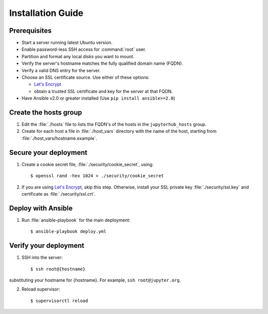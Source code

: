 Installation Guide
==================

Prerequisites
-------------

- Start a server running latest Ubuntu version.

- Enable password-less SSH access for :command:`root` user.

- Partition and format any local disks you want to mount.

- Verify the server's hostname matches the fully qualified domain name (FQDN).

- Verify a valid DNS entry for the server.

- Choose an SSL certificate source. Use either of these options:

  * `Let's Encrypt <https://letsencrypt.org/>`_
  * obtain a trusted SSL certificate and key for the server at that FQDN.

- Have Ansible v2.0 or greater installed (Use ``pip install ansible>=2.0``)

Create the hosts group
----------------------

1. Edit the :file:`./hosts` file to lists the FQDN's of the hosts in the
   ``jupyterhub_hosts`` group.

2. Create for each host a file in :file:`./host_vars` directory with the
   name of the host, starting from :file:`./host_vars/hostname.example`.

Secure your deployment
----------------------

1. Create a cookie secret file, :file:`./security/cookie_secret`, using::

    $ openssl rand -hex 1024 > ./security/cookie_secret

2. If you are using `Let's Encrypt <https://letsencrypt.org/>`_, skip this step.
   Otherwise, install your SSL private key :file:`./security/ssl.key` and
   certificate as :file:`./security/ssl.crt`.

Deploy with Ansible
-------------------

1. Run :file:`ansible-playbook` for the main deployment::

    $ ansible-playbook deploy.yml

Verify your deployment
----------------------

1. SSH into the server::

    $ ssh root@{hostname}
    
substituting your hostname for {hostname}. For example, ``ssh root@jupyter.org``.

2. Reload supervisor::

    $ supervisorctl reload
